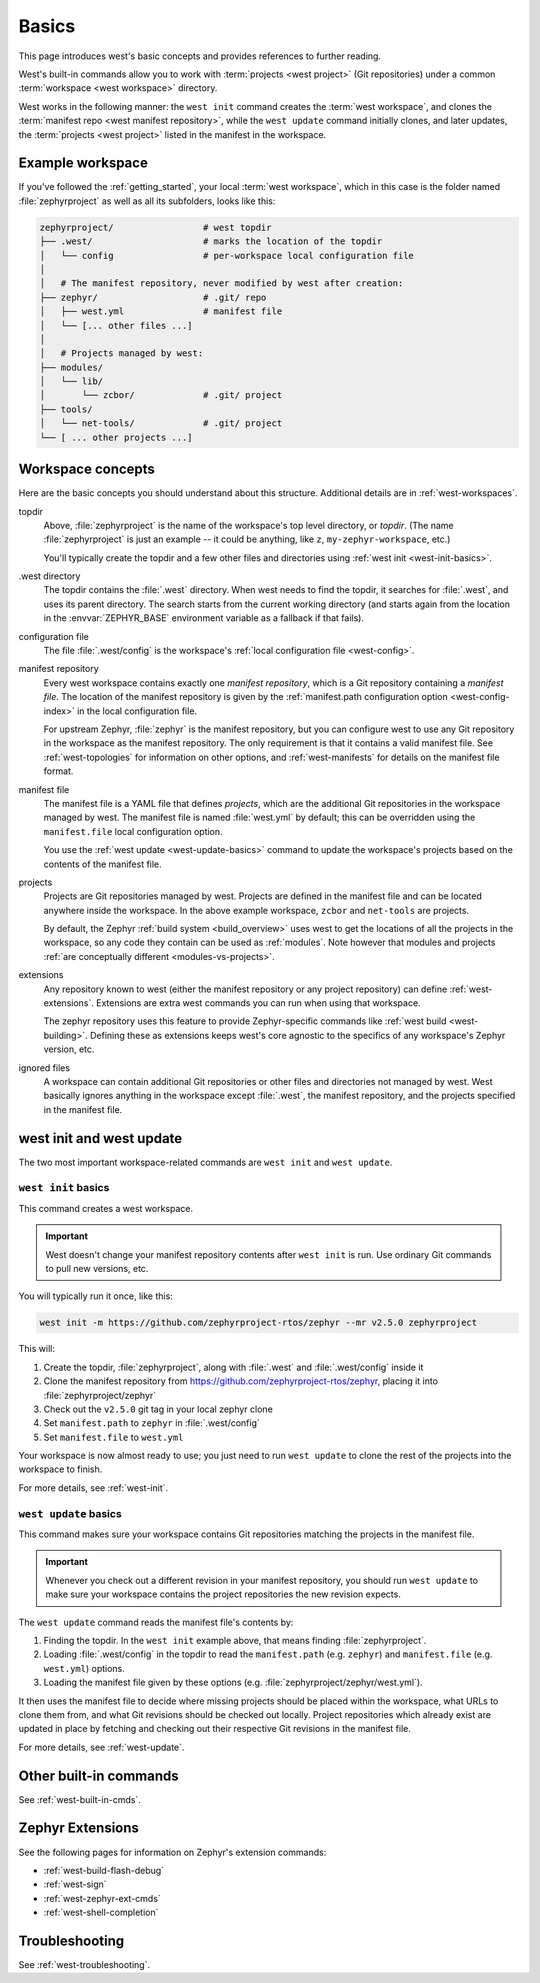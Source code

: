 .. _west-basics:

Basics
######

This page introduces west's basic concepts and provides references to further
reading.

West's built-in commands allow you to work with :term:`projects <west project>`
(Git repositories) under a common :term:`workspace <west workspace>` directory.

West works in the following manner: the ``west init`` command creates the
:term:`west workspace`, and clones the :term:`manifest repo <west manifest
repository>`, while the ``west update`` command initially clones, and later updates, the
:term:`projects <west project>` listed in the manifest in the workspace.

Example workspace
*****************

If you've followed the :ref:`getting_started`, your local
:term:`west workspace`, which in this case is the folder named
:file:`zephyrproject` as well as all its subfolders, looks like this:

.. code-block:: none

   zephyrproject/                 # west topdir
   ├── .west/                     # marks the location of the topdir
   │   └── config                 # per-workspace local configuration file
   │
   │   # The manifest repository, never modified by west after creation:
   ├── zephyr/                    # .git/ repo
   │   ├── west.yml               # manifest file
   │   └── [... other files ...]
   │
   │   # Projects managed by west:
   ├── modules/
   │   └── lib/
   │       └── zcbor/             # .git/ project
   ├── tools/
   │   └── net-tools/             # .git/ project
   └── [ ... other projects ...]

.. _west-workspace:

Workspace concepts
******************

Here are the basic concepts you should understand about this structure.
Additional details are in :ref:`west-workspaces`.

topdir
  Above, :file:`zephyrproject` is the name of the workspace's top level
  directory, or *topdir*. (The name :file:`zephyrproject` is just an example
  -- it could be anything, like ``z``, ``my-zephyr-workspace``, etc.)

  You'll typically create the topdir and a few other files and directories
  using :ref:`west init <west-init-basics>`.

.west directory
  The topdir contains the :file:`.west` directory. When west needs to find
  the topdir, it searches for :file:`.west`, and uses its parent directory.
  The search starts from the current working directory (and starts again from
  the location in the :envvar:`ZEPHYR_BASE` environment variable as a
  fallback if that fails).

configuration file
  The file :file:`.west/config` is the workspace's :ref:`local configuration
  file <west-config>`.

manifest repository
  Every west workspace contains exactly one *manifest repository*, which is a
  Git repository containing a *manifest file*. The location of the manifest
  repository is given by the :ref:`manifest.path configuration option
  <west-config-index>` in the local configuration file.

  For upstream Zephyr, :file:`zephyr` is the manifest repository, but you can
  configure west to use any Git repository in the workspace as the manifest
  repository. The only requirement is that it contains a valid manifest file.
  See :ref:`west-topologies` for information on other options, and
  :ref:`west-manifests` for details on the manifest file format.

manifest file
  The manifest file is a YAML file that defines *projects*, which are the
  additional Git repositories in the workspace managed by west. The manifest
  file is named :file:`west.yml` by default; this can be overridden using the
  ``manifest.file`` local configuration option.

  You use the :ref:`west update <west-update-basics>` command to update the
  workspace's projects based on the contents of the manifest file.

projects
  Projects are Git repositories managed by west. Projects are defined in the
  manifest file and can be located anywhere inside the workspace. In the above
  example workspace, ``zcbor`` and ``net-tools`` are projects.

  By default, the Zephyr :ref:`build system <build_overview>` uses west to get
  the locations of all the projects in the workspace, so any code they contain
  can be used as :ref:`modules`. Note however that modules and projects
  :ref:`are conceptually different <modules-vs-projects>`.

extensions
  Any repository known to west (either the manifest repository or any project
  repository) can define :ref:`west-extensions`. Extensions are extra west
  commands you can run when using that workspace.

  The zephyr repository uses this feature to provide Zephyr-specific commands
  like :ref:`west build <west-building>`. Defining these as extensions keeps
  west's core agnostic to the specifics of any workspace's Zephyr version,
  etc.

ignored files
  A workspace can contain additional Git repositories or other files and
  directories not managed by west. West basically ignores anything in the
  workspace except :file:`.west`, the manifest repository, and the projects
  specified in the manifest file.

west init and west update
*************************

The two most important workspace-related commands are ``west init`` and ``west
update``.

.. _west-init-basics:

``west init`` basics
--------------------

This command creates a west workspace.

.. important::

   West doesn't change your manifest repository contents after ``west init`` is
   run. Use ordinary Git commands to pull new versions, etc.

You will typically run it once, like this:

.. code-block:: shell

   west init -m https://github.com/zephyrproject-rtos/zephyr --mr v2.5.0 zephyrproject

This will:

#. Create the topdir, :file:`zephyrproject`, along with
   :file:`.west` and :file:`.west/config` inside it
#. Clone the manifest repository from
   https://github.com/zephyrproject-rtos/zephyr, placing it into
   :file:`zephyrproject/zephyr`
#. Check out the ``v2.5.0`` git tag in your local zephyr clone
#. Set ``manifest.path`` to ``zephyr`` in :file:`.west/config`
#. Set ``manifest.file`` to ``west.yml``

Your workspace is now almost ready to use; you just need to run ``west update``
to clone the rest of the projects into the workspace to finish.

For more details, see :ref:`west-init`.

.. _west-update-basics:

``west update`` basics
----------------------

This command makes sure your workspace contains Git repositories matching the
projects in the manifest file.

.. important::

   Whenever you check out a different revision in your manifest repository, you
   should run ``west update`` to make sure your workspace contains the
   project repositories the new revision expects.

The ``west update`` command reads the manifest file's contents by:

#. Finding the topdir. In the ``west init`` example above, that
   means finding :file:`zephyrproject`.
#. Loading :file:`.west/config` in the topdir to read the ``manifest.path``
   (e.g. ``zephyr``) and ``manifest.file`` (e.g. ``west.yml``) options.
#. Loading the manifest file given by these options (e.g.
   :file:`zephyrproject/zephyr/west.yml`).

It then uses the manifest file to decide where missing projects should be
placed within the workspace, what URLs to clone them from, and what Git
revisions should be checked out locally. Project repositories which already
exist are updated in place by fetching and checking out their respective Git
revisions in the manifest file.

For more details, see :ref:`west-update`.

Other built-in commands
***********************

See :ref:`west-built-in-cmds`.

.. _west-zephyr-extensions:

Zephyr Extensions
*****************

See the following pages for information on Zephyr's extension commands:

- :ref:`west-build-flash-debug`
- :ref:`west-sign`
- :ref:`west-zephyr-ext-cmds`
- :ref:`west-shell-completion`

Troubleshooting
***************

See :ref:`west-troubleshooting`.
